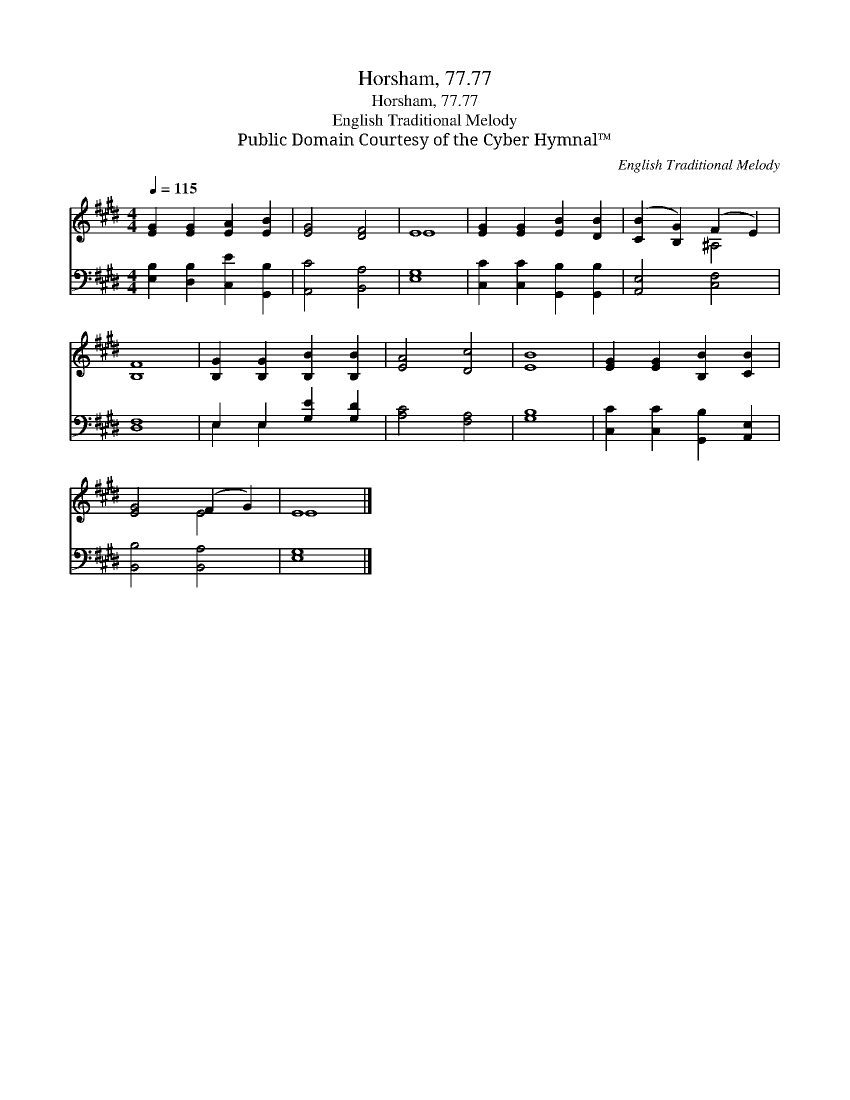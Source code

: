 X:1
T:Horsham, 77.77
T:Horsham, 77.77
T:English Traditional Melody
T:Public Domain Courtesy of the Cyber Hymnal™
C:English Traditional Melody
Z:Public Domain
Z:Courtesy of the Cyber Hymnal™
%%score ( 1 2 ) ( 3 4 )
L:1/8
Q:1/4=115
M:4/4
K:E
V:1 treble 
V:2 treble 
V:3 bass 
V:4 bass 
V:1
 [EG]2 [EG]2 [EA]2 [EB]2 | [EG]4 [DF]4 | E8 | [EG]2 [EG]2 [EB]2 [DB]2 | ([CB]2 [B,G]2) (F2 E2) | %5
 [B,F]8 | [B,G]2 [B,G]2 [B,B]2 [B,B]2 | [EA]4 [Dc]4 | [EB]8 | [EG]2 [EG]2 [B,B]2 [CB]2 | %10
 [EG]4 (F2 G2) | E8 |] %12
V:2
 x8 | x8 | E8 | x8 | x4 ^A,4 | x8 | x8 | x8 | x8 | x8 | x4 E4 | E8 |] %12
V:3
 [E,B,]2 [D,B,]2 [C,E]2 [G,,B,]2 | [A,,C]4 [B,,A,]4 | [E,G,]8 | [C,C]2 [C,C]2 [G,,B,]2 [G,,B,]2 | %4
 [A,,E,]4 [C,F,]4 | [D,F,]8 | E,2 E,2 [G,E]2 [G,D]2 | [A,C]4 [F,A,]4 | [G,B,]8 | %9
 [C,C]2 [C,C]2 [G,,B,]2 [A,,E,]2 | [B,,B,]4 [B,,A,]4 | [E,G,]8 |] %12
V:4
 x8 | x8 | x8 | x8 | x8 | x8 | E,2 E,2 x4 | x8 | x8 | x8 | x8 | x8 |] %12

